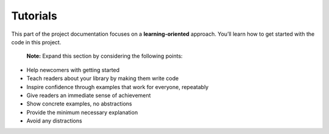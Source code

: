 Tutorials
================================

This part of the project documentation focuses on a
**learning-oriented** approach. You’ll learn how to get started with the
code in this project.

   **Note:** Expand this section by considering the following points:

-  Help newcomers with getting started
-  Teach readers about your library by making them write code
-  Inspire confidence through examples that work for everyone,
   repeatably
-  Give readers an immediate sense of achievement
-  Show concrete examples, no abstractions
-  Provide the minimum necessary explanation
-  Avoid any distractions
